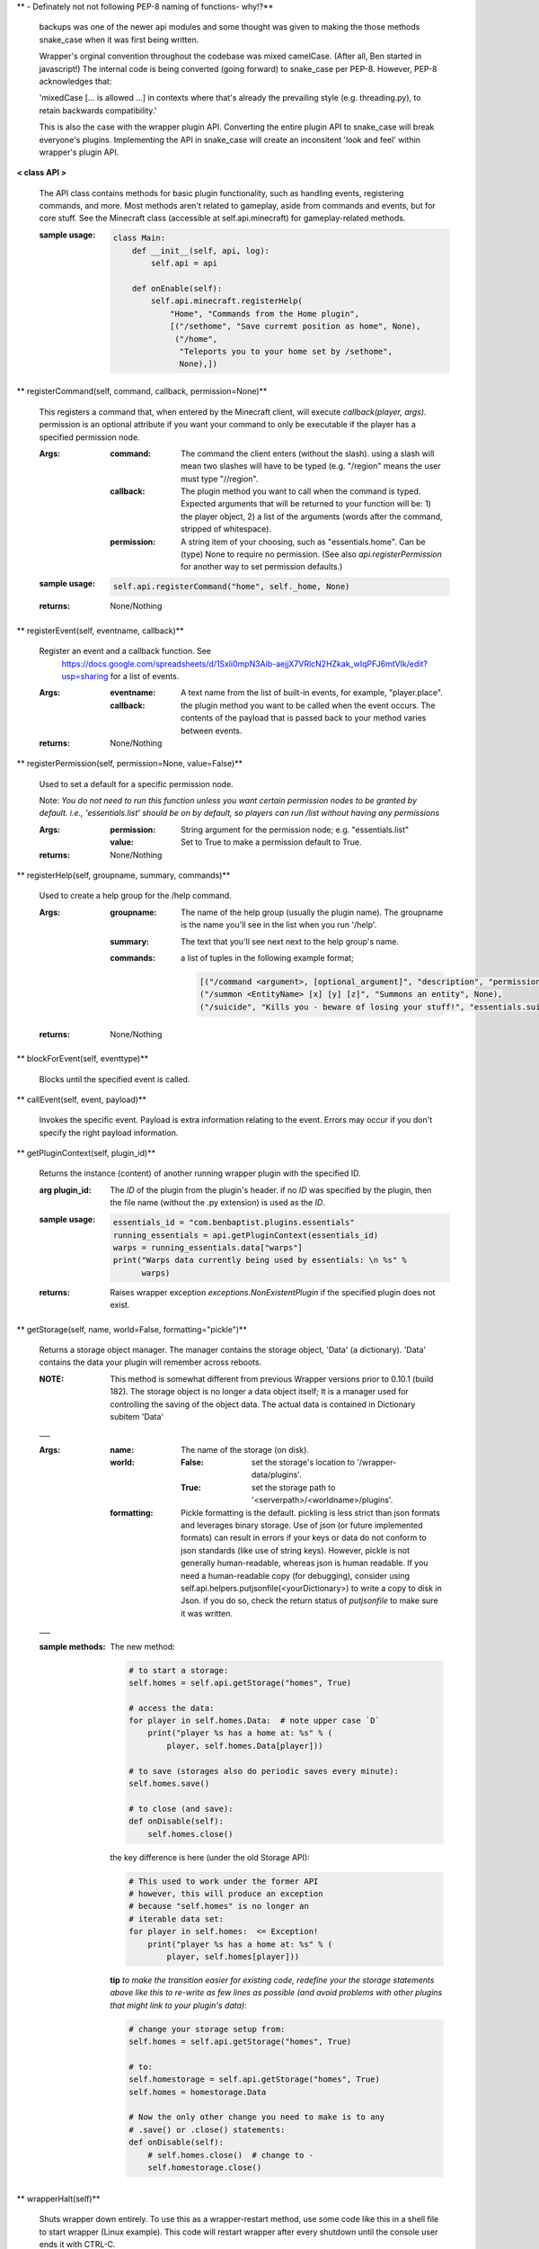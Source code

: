
**  - Definately not not following PEP-8 naming of functions- why!?**


    backups was one of the newer api modules and some thought was given
    to making the those methods snake_case when it was first being written.

    Wrapper's orginal convention throughout the codebase was mixed
    camelCase.  (After all, Ben started in javascript!)  The
    internal code is being converted (going forward) to snake_case
    per PEP-8. However, PEP-8 acknowledges that:

    'mixedCase [... is allowed ...] in contexts where that's already the
    prevailing style (e.g. threading.py), to retain backwards
    compatibility.'

    This is also the case with the wrapper plugin API.  Converting
    the entire plugin API to snake_case will break everyone's plugins.
    Implementing the API in snake_case will create an inconsitent
    'look and feel' within wrapper's plugin API.



**< class API >**

    The API class contains methods for basic plugin functionality,
    such as handling events, registering commands, and more. Most
    methods aren't related to gameplay, aside from commands and
    events, but for core stuff. See the Minecraft class (accessible
    at self.api.minecraft) for gameplay-related methods.

    :sample usage:

        .. code:: python

            class Main:
                def __init__(self, api, log):
                    self.api = api

                def onEnable(self):
                    self.api.minecraft.registerHelp(
                        "Home", "Commands from the Home plugin",
                        [("/sethome", "Save curremt position as home", None),
                         ("/home",
                          "Teleports you to your home set by /sethome",
                          None),])
        ..

    

** registerCommand(self, command, callback, permission=None)**

        This registers a command that, when entered by the Minecraft
        client, will execute `callback(player, args)`. permission is
        an optional attribute if you want your command to only be
        executable if the player has a specified permission node.

        :Args:
            :command:  The command the client enters (without the
             slash).  using a slash will mean two slashes will have
             to be typed (e.g. "/region" means the user must type "//region".

            :callback:  The plugin method you want to call when the
             command is typed. Expected arguments that will be returned
             to your function will be: 1) the player  object, 2) a list
             of the arguments (words after the command, stripped of
             whitespace).

            :permission:  A string item of your choosing, such as
             "essentials.home".  Can be (type) None to require no
             permission.  (See also `api.registerPermission` for another
             way to set permission defaults.)

        :sample usage:

            .. code:: python

                self.api.registerCommand("home", self._home, None)
            ..

        :returns:  None/Nothing

        

** registerEvent(self, eventname, callback)**

        Register an event and a callback function. See
         https://docs.google.com/spreadsheets/d/1Sxli0mpN3Aib-aejjX7VRlcN2HZkak_wIqPFJ6mtVIk/edit?usp=sharing
         for a list of events.

        :Args:
            :eventname:  A text name from the list of built-in events,
             for example, "player.place".
            :callback: the plugin method you want to be called when the
             event occurs. The contents of the payload that is passed
             back to your method varies between events.

        :returns:  None/Nothing

        

** registerPermission(self, permission=None, value=False)**

        Used to set a default for a specific permission node.

        Note: *You do not need to run this function unless you want*
        *certain permission nodes to be granted by default.*
        *i.e., 'essentials.list' should be on by default, so players*
        *can run /list without having any permissions*

        :Args:
            :permission:  String argument for the permission node; e.g.
             "essentials.list"
            :value:  Set to True to make a permission default to True.

        :returns:  None/Nothing

        

** registerHelp(self, groupname, summary, commands)**

        Used to create a help group for the /help command.

        :Args:
            :groupname: The name of the help group (usually the plugin
             name). The groupname is the name you'll see in the list
             when you run '/help'.

            :summary: The text that you'll see next next to the help
             group's name.

            :commands: a list of tuples in the following example format;

                .. code:: python

                    [("/command <argument>, [optional_argument]", "description", "permission.node"),
                    ("/summon <EntityName> [x] [y] [z]", "Summons an entity", None),
                    ("/suicide", "Kills you - beware of losing your stuff!", "essentials.suicide")]
                ..

        :returns:  None/Nothing

        

** blockForEvent(self, eventtype)**

        Blocks until the specified event is called. 

** callEvent(self, event, payload)**

        Invokes the specific event. Payload is extra information
        relating to the event. Errors may occur if you don't specify
        the right payload information.
        

** getPluginContext(self, plugin_id)**

        Returns the instance (content) of another running wrapper
        plugin with the specified ID.

        :arg plugin_id:  The `ID` of the plugin from the plugin's header.
         if no `ID` was specified by the plugin, then the file name
         (without the .py extension) is used as the `ID`.

        :sample usage:

            .. code:: python

                essentials_id = "com.benbaptist.plugins.essentials"
                running_essentials = api.getPluginContext(essentials_id)
                warps = running_essentials.data["warps"]
                print("Warps data currently being used by essentials: \n %s" %
                      warps)
            ..

        :returns:  Raises wrapper exception `exceptions.NonExistentPlugin`
         if the specified plugin does not exist.

        

** getStorage(self, name, world=False, formatting="pickle")**

        Returns a storage object manager.  The manager contains the
        storage object, 'Data' (a dictionary). 'Data' contains the
        data your plugin will remember across reboots.

        :NOTE: This method is somewhat different from previous Wrapper
         versions prior to 0.10.1 (build 182).  The storage object is
         no longer a data object itself; It is a manager used for
         controlling the saving of the object data.  The actual data
         is contained in Dictionary subitem 'Data'

        ___

        :Args:
            :name:  The name of the storage (on disk).
            :world:
                :False: set the storage's location to
                 '/wrapper-data/plugins'.
                :True: set the storage path to
                 '<serverpath>/<worldname>/plugins'.

            :formatting:  Pickle formatting is the default. pickling is
             less strict than json formats and leverages binary storage.
             Use of json (or future implemented formats) can result in
             errors if your keys or data do not conform to json standards
             (like use of string keys).  However, pickle is not generally
             human-readable, whereas json is human readable. If you need
             a human-readable copy (for debugging), consider using
             self.api.helpers.putjsonfile(<yourDictionary>) to write a
             copy to disk in Json.  if you do so, check the return status
             of `putjsonfile` to make sure it was written.

        ___

        :sample methods:

            The new method:

            .. code:: python

                # to start a storage:
                self.homes = self.api.getStorage("homes", True)

                # access the data:
                for player in self.homes.Data:  # note upper case `D`
                    print("player %s has a home at: %s" % (
                        player, self.homes.Data[player]))

                # to save (storages also do periodic saves every minute):
                self.homes.save()

                # to close (and save):
                def onDisable(self):
                    self.homes.close()
            ..

            the key difference is here (under the old Storage API):

            .. code:: python

                # This used to work under the former API
                # however, this will produce an exception
                # because "self.homes" is no longer an
                # iterable data set:
                for player in self.homes:  <= Exception!
                    print("player %s has a home at: %s" % (
                        player, self.homes[player]))
            ..

            **tip**
            *to make the transition easier for existing code, redefine
            your the storage statements above like this to re-write as
            few lines as possible (and avoid problems with other
            plugins that might link to your plugin's data)*:

            .. code:: python

                # change your storage setup from:
                self.homes = self.api.getStorage("homes", True)

                # to:
                self.homestorage = self.api.getStorage("homes", True)
                self.homes = homestorage.Data

                # Now the only other change you need to make is to any
                # .save() or .close() statements:
                def onDisable(self):
                    # self.homes.close()  # change to -
                    self.homestorage.close()
            ..

        

** wrapperHalt(self)**

        Shuts wrapper down entirely.  To use this as a wrapper-restart
        method, use some code like this in a shell file to start
        wrapper (Linux example).  This code will restart wrapper
        after every shutdown until the console user ends it with CTRL-C.

        .. caution::
            (using CTRL-C will allow Wrapper.py to close gracefully,
            saving it's Storages, and shutting down plugins. Don't use
            CTRL-Z unless absolutely necessary!)
        ..

        :./start.sh:


            .. code:: bash

                    #! bin/bash
                    function finish() {
                      echo "Stopped startup script!"
                      read -p "Press [Enter] key to continue..."
                      exit
                    }

                    trap finish SIGINT SIGTERM SIGQUIT

                    while true; do
                      cd "/home/wrapper/"
                      python Wrapper.py
                      sleep 1
                    done
            ..

        
